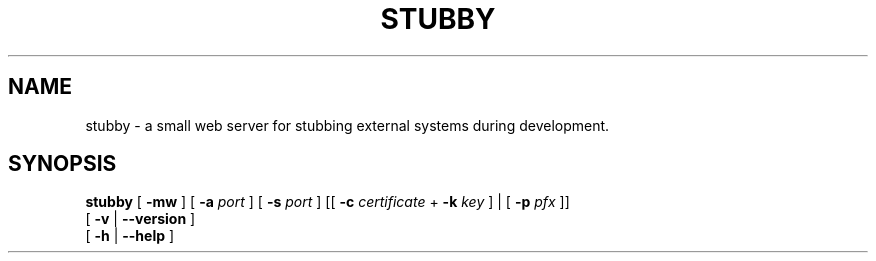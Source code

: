 .TH STUBBY "1" "2012" "" ""


.SH "NAME"
stubby \- a small web server for stubbing external systems during development.

.SH SYNOPSIS


.B stubby
[
.B \-mw
]
[
.B \-a
.I port
]
[
.B \-s
.I port
]
[[
.B \-c
.I certificate
+
.B \-k
.I key
]
|
[
.B \-p
.I pfx
]]
.br
       [
.B \-v
|
.B \-\-version
]
.br
       [
.B \-h
|
.B \-\-help
]
